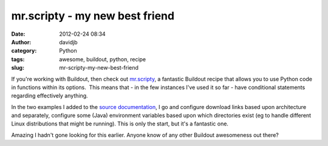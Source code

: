 mr.scripty - my new best friend
###############################
:date: 2012-02-24 08:34
:author: davidjb
:category: Python 
:tags: awesome, buildout, python, recipe
:slug: mr-scripty-my-new-best-friend

If you're working with Buildout, then check out `mr.scripty`_, a
fantastic Buildout recipe that allows you to use Python code in
functions within its options.  This means that - in the few instances
I've used it so far - have conditional statements regarding effectively
anything.  

In the two examples I added to the `source documentation`_, I go and
configure download links based upon architecture and separately,
configure some (Java) environment variables based upon which directories
exist (eg to handle different Linux distributions that might be
running). This is only the start, but it's a fantastic one.

Amazing I hadn't gone looking for this earlier. Anyone know of any other
Buildout awesomeness out there?

.. _mr.scripty: http://github.com/collective/mr.scripty
.. _source documentation: https://github.com/collective/mr.scripty/blob/master/mr/scripty/README.txt
